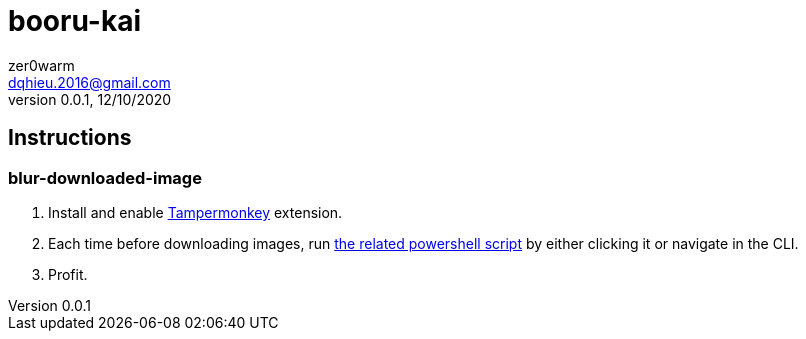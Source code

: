 = booru-kai
zer0warm <dqhieu.2016@gmail.com>
v0.0.1, 12/10/2020

== Instructions

=== blur-downloaded-image
1. Install and enable https://chrome.google.com/webstore/detail/tampermonkey/dhdgffkkebhmkfjojejmpbldmpobfkfo[Tampermonkey] extension.
2. Each time before downloading images, run link:blur-downloaded-image/get_local_md5_danbooru.ps1[the related powershell script] by either clicking it or navigate in the CLI.
3. Profit.
